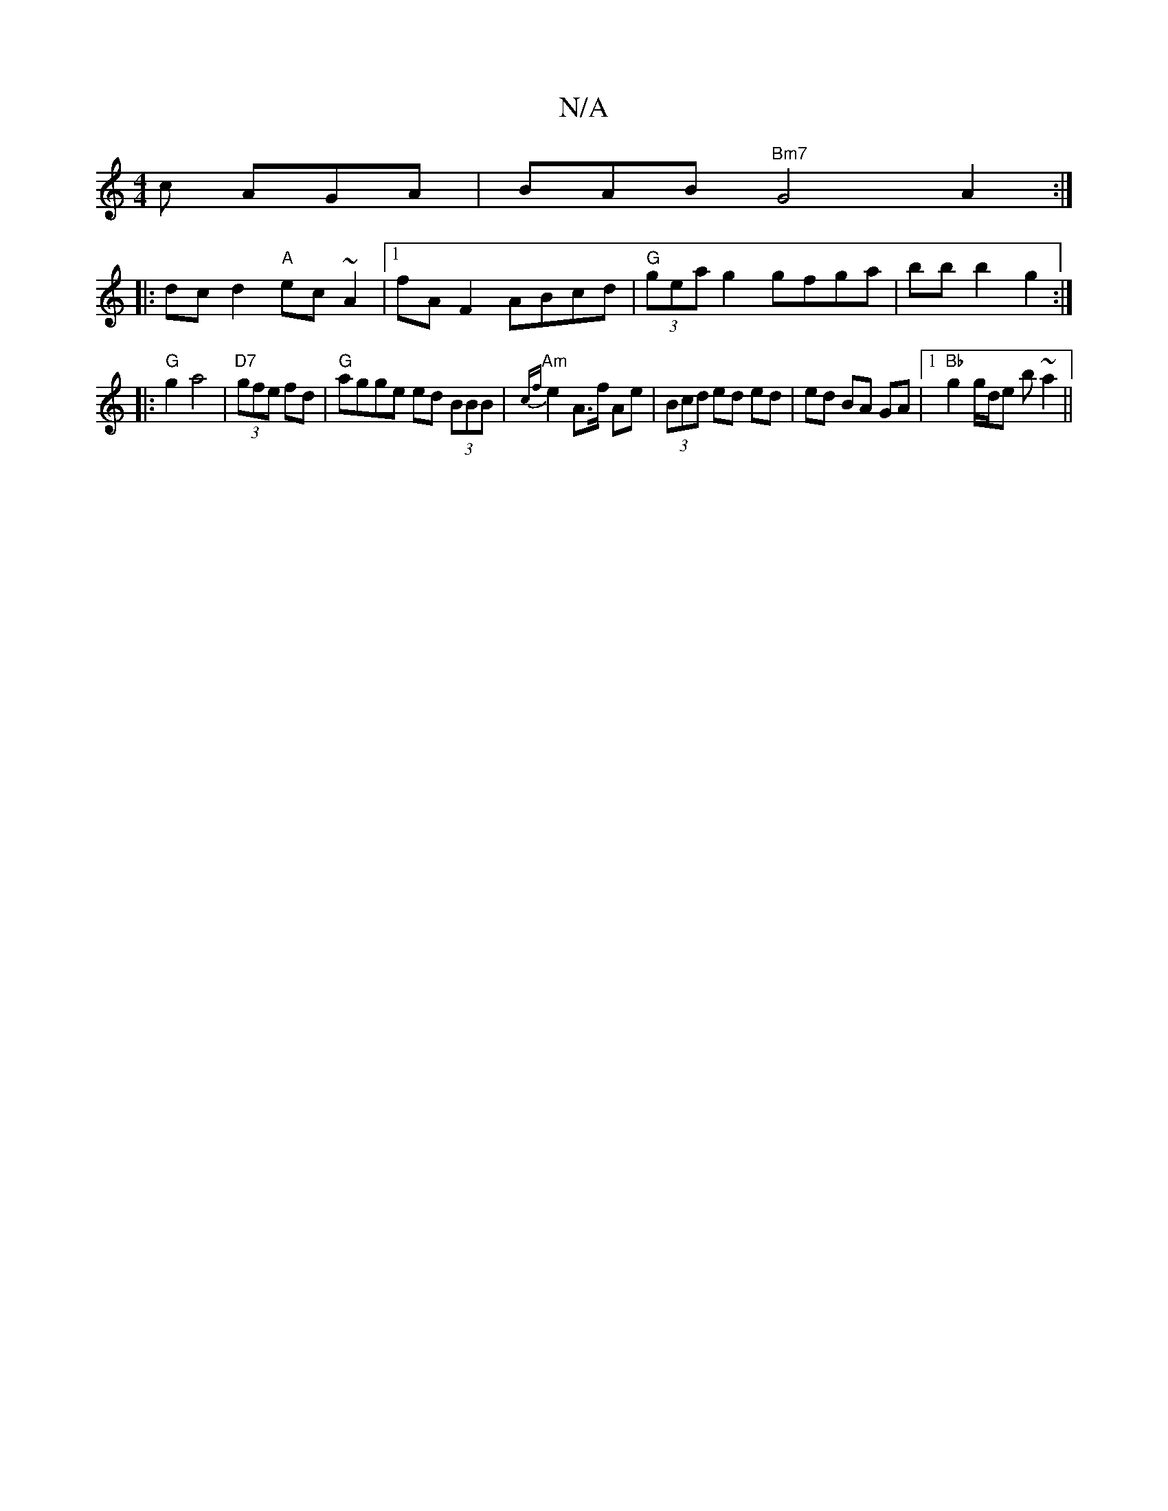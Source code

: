 X:1
T:N/A
M:4/4
R:N/A
K:Cmajor
c AGA|BAB"Bm7"G4A2:|
|:dc d2 "A"ec~A2|1 fA F2 ABcd|"G"(3gea g2 gfga | bb b2 g2 :|
|:"G"g2 a4|"D7"(3gfe fd |"G"agge ed (3BBB|"Am" {cf}e2 A>f Ae | (3Bcd ed ed | ed BA GA |1 "Bb" g2 g/d/e b ~a2 ||

g|~g3